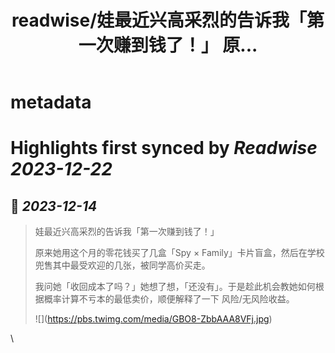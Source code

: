 :PROPERTIES:
:title: readwise/娃最近兴高采烈的告诉我「第一次赚到钱了！」 原...
:END:


* metadata
:PROPERTIES:
:author: [[oasisfeng on Twitter]]
:full-title: "娃最近兴高采烈的告诉我「第一次赚到钱了！」 原..."
:category: [[tweets]]
:url: https://twitter.com/oasisfeng/status/1734938259082592301
:image-url: https://pbs.twimg.com/profile_images/1731824343/Smile.JPG
:END:

* Highlights first synced by [[Readwise]] [[2023-12-22]]
** 📌 [[2023-12-14]]
#+BEGIN_QUOTE
娃最近兴高采烈的告诉我「第一次赚到钱了！」

原来她用这个月的零花钱买了几盒「Spy × Family」卡片盲盒，然后在学校兜售其中最受欢迎的几张，被同学高价买走。

我问她「收回成本了吗？」她想了想，「还没有」。于是趁此机会教她如何根据概率计算不亏本的最低卖价，顺便解释了一下 风险/无风险收益。 

![](https://pbs.twimg.com/media/GBO8-ZbbAAA8VFj.jpg) 
#+END_QUOTE\